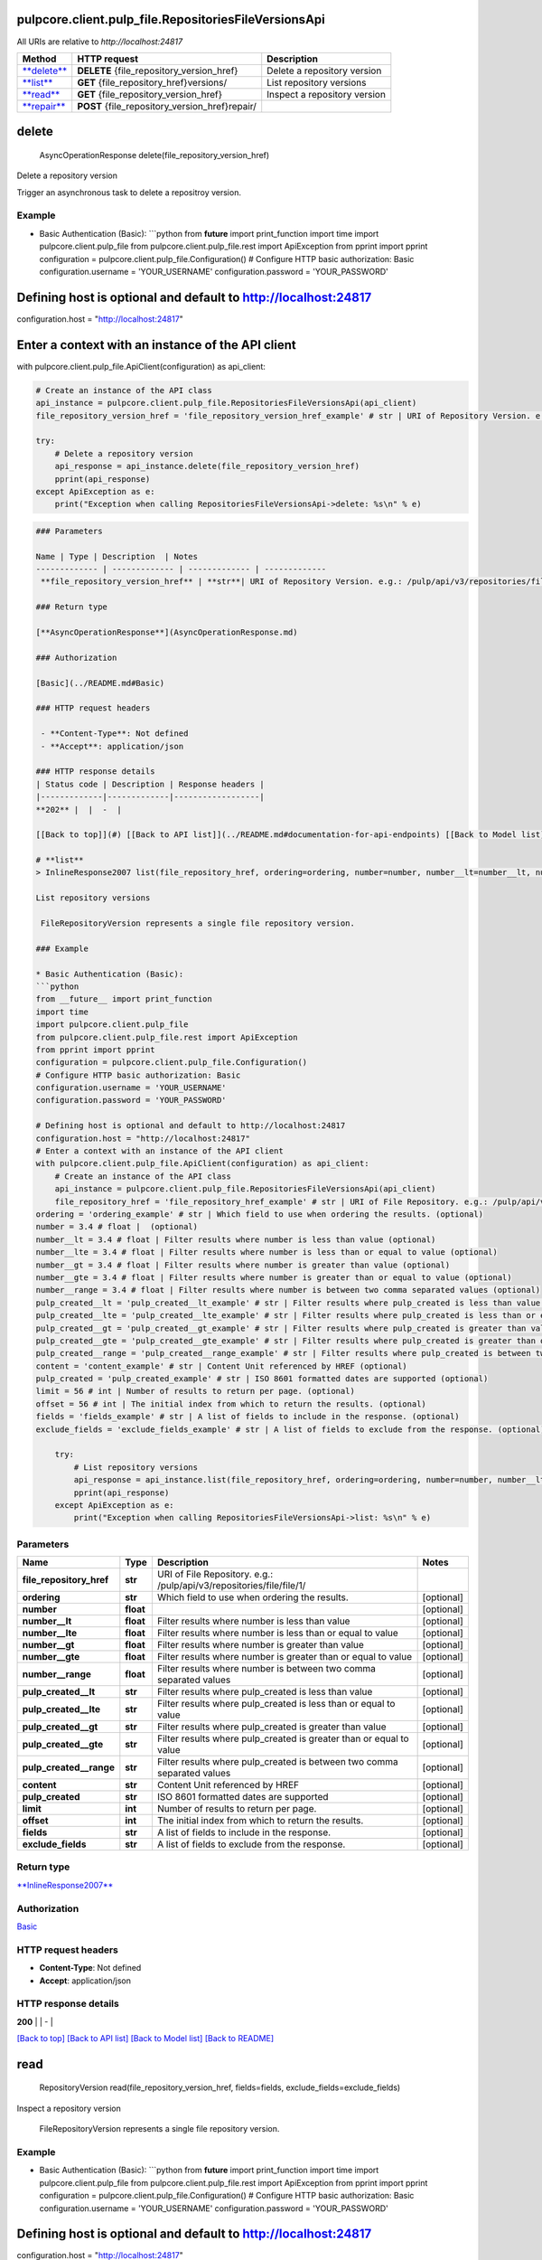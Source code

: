 
pulpcore.client.pulp_file.RepositoriesFileVersionsApi
=====================================================

All URIs are relative to *http://localhost:24817*

.. list-table::
   :header-rows: 1

   * - Method
     - HTTP request
     - Description
   * - `\ **delete** <RepositoriesFileVersionsApi.md#delete>`_
     - **DELETE** {file_repository_version_href}
     - Delete a repository version
   * - `\ **list** <RepositoriesFileVersionsApi.md#list>`_
     - **GET** {file_repository_href}versions/
     - List repository versions
   * - `\ **read** <RepositoriesFileVersionsApi.md#read>`_
     - **GET** {file_repository_version_href}
     - Inspect a repository version
   * - `\ **repair** <RepositoriesFileVersionsApi.md#repair>`_
     - **POST** {file_repository_version_href}repair/
     - 


**delete**
==============

..

   AsyncOperationResponse delete(file_repository_version_href)


Delete a repository version

Trigger an asynchronous task to delete a repositroy version.

Example
^^^^^^^


* Basic Authentication (Basic):
  ```python
  from **future** import print_function
  import time
  import pulpcore.client.pulp_file
  from pulpcore.client.pulp_file.rest import ApiException
  from pprint import pprint
  configuration = pulpcore.client.pulp_file.Configuration()
  # Configure HTTP basic authorization: Basic
  configuration.username = 'YOUR_USERNAME'
  configuration.password = 'YOUR_PASSWORD'

Defining host is optional and default to http://localhost:24817
===============================================================

configuration.host = "http://localhost:24817"

Enter a context with an instance of the API client
==================================================

with pulpcore.client.pulp_file.ApiClient(configuration) as api_client:

.. code-block::

   # Create an instance of the API class
   api_instance = pulpcore.client.pulp_file.RepositoriesFileVersionsApi(api_client)
   file_repository_version_href = 'file_repository_version_href_example' # str | URI of Repository Version. e.g.: /pulp/api/v3/repositories/file/file/1/versions/1/

   try:
       # Delete a repository version
       api_response = api_instance.delete(file_repository_version_href)
       pprint(api_response)
   except ApiException as e:
       print("Exception when calling RepositoriesFileVersionsApi->delete: %s\n" % e)

.. code-block::


   ### Parameters

   Name | Type | Description  | Notes
   ------------- | ------------- | ------------- | -------------
    **file_repository_version_href** | **str**| URI of Repository Version. e.g.: /pulp/api/v3/repositories/file/file/1/versions/1/ | 

   ### Return type

   [**AsyncOperationResponse**](AsyncOperationResponse.md)

   ### Authorization

   [Basic](../README.md#Basic)

   ### HTTP request headers

    - **Content-Type**: Not defined
    - **Accept**: application/json

   ### HTTP response details
   | Status code | Description | Response headers |
   |-------------|-------------|------------------|
   **202** |  |  -  |

   [[Back to top]](#) [[Back to API list]](../README.md#documentation-for-api-endpoints) [[Back to Model list]](../README.md#documentation-for-models) [[Back to README]](../README.md)

   # **list**
   > InlineResponse2007 list(file_repository_href, ordering=ordering, number=number, number__lt=number__lt, number__lte=number__lte, number__gt=number__gt, number__gte=number__gte, number__range=number__range, pulp_created__lt=pulp_created__lt, pulp_created__lte=pulp_created__lte, pulp_created__gt=pulp_created__gt, pulp_created__gte=pulp_created__gte, pulp_created__range=pulp_created__range, content=content, pulp_created=pulp_created, limit=limit, offset=offset, fields=fields, exclude_fields=exclude_fields)

   List repository versions

    FileRepositoryVersion represents a single file repository version.

   ### Example

   * Basic Authentication (Basic):
   ```python
   from __future__ import print_function
   import time
   import pulpcore.client.pulp_file
   from pulpcore.client.pulp_file.rest import ApiException
   from pprint import pprint
   configuration = pulpcore.client.pulp_file.Configuration()
   # Configure HTTP basic authorization: Basic
   configuration.username = 'YOUR_USERNAME'
   configuration.password = 'YOUR_PASSWORD'

   # Defining host is optional and default to http://localhost:24817
   configuration.host = "http://localhost:24817"
   # Enter a context with an instance of the API client
   with pulpcore.client.pulp_file.ApiClient(configuration) as api_client:
       # Create an instance of the API class
       api_instance = pulpcore.client.pulp_file.RepositoriesFileVersionsApi(api_client)
       file_repository_href = 'file_repository_href_example' # str | URI of File Repository. e.g.: /pulp/api/v3/repositories/file/file/1/
   ordering = 'ordering_example' # str | Which field to use when ordering the results. (optional)
   number = 3.4 # float |  (optional)
   number__lt = 3.4 # float | Filter results where number is less than value (optional)
   number__lte = 3.4 # float | Filter results where number is less than or equal to value (optional)
   number__gt = 3.4 # float | Filter results where number is greater than value (optional)
   number__gte = 3.4 # float | Filter results where number is greater than or equal to value (optional)
   number__range = 3.4 # float | Filter results where number is between two comma separated values (optional)
   pulp_created__lt = 'pulp_created__lt_example' # str | Filter results where pulp_created is less than value (optional)
   pulp_created__lte = 'pulp_created__lte_example' # str | Filter results where pulp_created is less than or equal to value (optional)
   pulp_created__gt = 'pulp_created__gt_example' # str | Filter results where pulp_created is greater than value (optional)
   pulp_created__gte = 'pulp_created__gte_example' # str | Filter results where pulp_created is greater than or equal to value (optional)
   pulp_created__range = 'pulp_created__range_example' # str | Filter results where pulp_created is between two comma separated values (optional)
   content = 'content_example' # str | Content Unit referenced by HREF (optional)
   pulp_created = 'pulp_created_example' # str | ISO 8601 formatted dates are supported (optional)
   limit = 56 # int | Number of results to return per page. (optional)
   offset = 56 # int | The initial index from which to return the results. (optional)
   fields = 'fields_example' # str | A list of fields to include in the response. (optional)
   exclude_fields = 'exclude_fields_example' # str | A list of fields to exclude from the response. (optional)

       try:
           # List repository versions
           api_response = api_instance.list(file_repository_href, ordering=ordering, number=number, number__lt=number__lt, number__lte=number__lte, number__gt=number__gt, number__gte=number__gte, number__range=number__range, pulp_created__lt=pulp_created__lt, pulp_created__lte=pulp_created__lte, pulp_created__gt=pulp_created__gt, pulp_created__gte=pulp_created__gte, pulp_created__range=pulp_created__range, content=content, pulp_created=pulp_created, limit=limit, offset=offset, fields=fields, exclude_fields=exclude_fields)
           pprint(api_response)
       except ApiException as e:
           print("Exception when calling RepositoriesFileVersionsApi->list: %s\n" % e)

Parameters
^^^^^^^^^^

.. list-table::
   :header-rows: 1

   * - Name
     - Type
     - Description
     - Notes
   * -  **file_repository_href**
     - **str**
     - URI of File Repository. e.g.: /pulp/api/v3/repositories/file/file/1/
     - 
   * -  **ordering**
     - **str**
     - Which field to use when ordering the results.
     - [optional] 
   * -  **number**
     - **float**
     - 
     - [optional] 
   * -  **number__lt**
     - **float**
     - Filter results where number is less than value
     - [optional] 
   * -  **number__lte**
     - **float**
     - Filter results where number is less than or equal to value
     - [optional] 
   * -  **number__gt**
     - **float**
     - Filter results where number is greater than value
     - [optional] 
   * -  **number__gte**
     - **float**
     - Filter results where number is greater than or equal to value
     - [optional] 
   * -  **number__range**
     - **float**
     - Filter results where number is between two comma separated values
     - [optional] 
   * -  **pulp_created__lt**
     - **str**
     - Filter results where pulp_created is less than value
     - [optional] 
   * -  **pulp_created__lte**
     - **str**
     - Filter results where pulp_created is less than or equal to value
     - [optional] 
   * -  **pulp_created__gt**
     - **str**
     - Filter results where pulp_created is greater than value
     - [optional] 
   * -  **pulp_created__gte**
     - **str**
     - Filter results where pulp_created is greater than or equal to value
     - [optional] 
   * -  **pulp_created__range**
     - **str**
     - Filter results where pulp_created is between two comma separated values
     - [optional] 
   * -  **content**
     - **str**
     - Content Unit referenced by HREF
     - [optional] 
   * -  **pulp_created**
     - **str**
     - ISO 8601 formatted dates are supported
     - [optional] 
   * -  **limit**
     - **int**
     - Number of results to return per page.
     - [optional] 
   * -  **offset**
     - **int**
     - The initial index from which to return the results.
     - [optional] 
   * -  **fields**
     - **str**
     - A list of fields to include in the response.
     - [optional] 
   * -  **exclude_fields**
     - **str**
     - A list of fields to exclude from the response.
     - [optional] 


Return type
^^^^^^^^^^^

`\ **InlineResponse2007** <InlineResponse2007.md>`_

Authorization
^^^^^^^^^^^^^

`Basic <../README.md#Basic>`_

HTTP request headers
^^^^^^^^^^^^^^^^^^^^


* **Content-Type**\ : Not defined
* **Accept**\ : application/json

HTTP response details
^^^^^^^^^^^^^^^^^^^^^

.. list-table::
   :header-rows: 1

   * - Status code
     - Description
     - Response headers
   * - 


**200** |  |  -  |

`[Back to top] <#>`_ `[Back to API list] <../README.md#documentation-for-api-endpoints>`_ `[Back to Model list] <../README.md#documentation-for-models>`_ `[Back to README] <../README.md>`_

**read**
============

..

   RepositoryVersion read(file_repository_version_href, fields=fields, exclude_fields=exclude_fields)


Inspect a repository version

 FileRepositoryVersion represents a single file repository version.

Example
^^^^^^^


* Basic Authentication (Basic):
  ```python
  from **future** import print_function
  import time
  import pulpcore.client.pulp_file
  from pulpcore.client.pulp_file.rest import ApiException
  from pprint import pprint
  configuration = pulpcore.client.pulp_file.Configuration()
  # Configure HTTP basic authorization: Basic
  configuration.username = 'YOUR_USERNAME'
  configuration.password = 'YOUR_PASSWORD'

Defining host is optional and default to http://localhost:24817
===============================================================

configuration.host = "http://localhost:24817"

Enter a context with an instance of the API client
==================================================

with pulpcore.client.pulp_file.ApiClient(configuration) as api_client:

.. code-block::

   # Create an instance of the API class
   api_instance = pulpcore.client.pulp_file.RepositoriesFileVersionsApi(api_client)
   file_repository_version_href = 'file_repository_version_href_example' # str | URI of Repository Version. e.g.: /pulp/api/v3/repositories/file/file/1/versions/1/

fields = 'fields_example' # str | A list of fields to include in the response. (optional)
exclude_fields = 'exclude_fields_example' # str | A list of fields to exclude from the response. (optional)

.. code-block::

   try:
       # Inspect a repository version
       api_response = api_instance.read(file_repository_version_href, fields=fields, exclude_fields=exclude_fields)
       pprint(api_response)
   except ApiException as e:
       print("Exception when calling RepositoriesFileVersionsApi->read: %s\n" % e)

.. code-block::


   ### Parameters

   Name | Type | Description  | Notes
   ------------- | ------------- | ------------- | -------------
    **file_repository_version_href** | **str**| URI of Repository Version. e.g.: /pulp/api/v3/repositories/file/file/1/versions/1/ | 
    **fields** | **str**| A list of fields to include in the response. | [optional] 
    **exclude_fields** | **str**| A list of fields to exclude from the response. | [optional] 

   ### Return type

   [**RepositoryVersion**](RepositoryVersion.md)

   ### Authorization

   [Basic](../README.md#Basic)

   ### HTTP request headers

    - **Content-Type**: Not defined
    - **Accept**: application/json

   ### HTTP response details
   | Status code | Description | Response headers |
   |-------------|-------------|------------------|
   **200** |  |  -  |

   [[Back to top]](#) [[Back to API list]](../README.md#documentation-for-api-endpoints) [[Back to Model list]](../README.md#documentation-for-models) [[Back to README]](../README.md)

   # **repair**
   > AsyncOperationResponse repair(file_repository_version_href, data)



   Trigger an asynchronous task to repair a repositroy version.

   ### Example

   * Basic Authentication (Basic):
   ```python
   from __future__ import print_function
   import time
   import pulpcore.client.pulp_file
   from pulpcore.client.pulp_file.rest import ApiException
   from pprint import pprint
   configuration = pulpcore.client.pulp_file.Configuration()
   # Configure HTTP basic authorization: Basic
   configuration.username = 'YOUR_USERNAME'
   configuration.password = 'YOUR_PASSWORD'

   # Defining host is optional and default to http://localhost:24817
   configuration.host = "http://localhost:24817"
   # Enter a context with an instance of the API client
   with pulpcore.client.pulp_file.ApiClient(configuration) as api_client:
       # Create an instance of the API class
       api_instance = pulpcore.client.pulp_file.RepositoriesFileVersionsApi(api_client)
       file_repository_version_href = 'file_repository_version_href_example' # str | URI of Repository Version. e.g.: /pulp/api/v3/repositories/file/file/1/versions/1/
   data = pulpcore.client.pulp_file.RepositoryVersion() # RepositoryVersion | 

       try:
           api_response = api_instance.repair(file_repository_version_href, data)
           pprint(api_response)
       except ApiException as e:
           print("Exception when calling RepositoriesFileVersionsApi->repair: %s\n" % e)

Parameters
^^^^^^^^^^

.. list-table::
   :header-rows: 1

   * - Name
     - Type
     - Description
     - Notes
   * -  **file_repository_version_href**
     - **str**
     - URI of Repository Version. e.g.: /pulp/api/v3/repositories/file/file/1/versions/1/
     - 
   * -  **data**
     - `\ **RepositoryVersion** <RepositoryVersion.md>`_
     - 
     - 


Return type
^^^^^^^^^^^

`\ **AsyncOperationResponse** <AsyncOperationResponse.md>`_

Authorization
^^^^^^^^^^^^^

`Basic <../README.md#Basic>`_

HTTP request headers
^^^^^^^^^^^^^^^^^^^^


* **Content-Type**\ : application/json
* **Accept**\ : application/json

HTTP response details
^^^^^^^^^^^^^^^^^^^^^

.. list-table::
   :header-rows: 1

   * - Status code
     - Description
     - Response headers
   * - 


**202** |  |  -  |

`[Back to top] <#>`_ `[Back to API list] <../README.md#documentation-for-api-endpoints>`_ `[Back to Model list] <../README.md#documentation-for-models>`_ `[Back to README] <../README.md>`_
